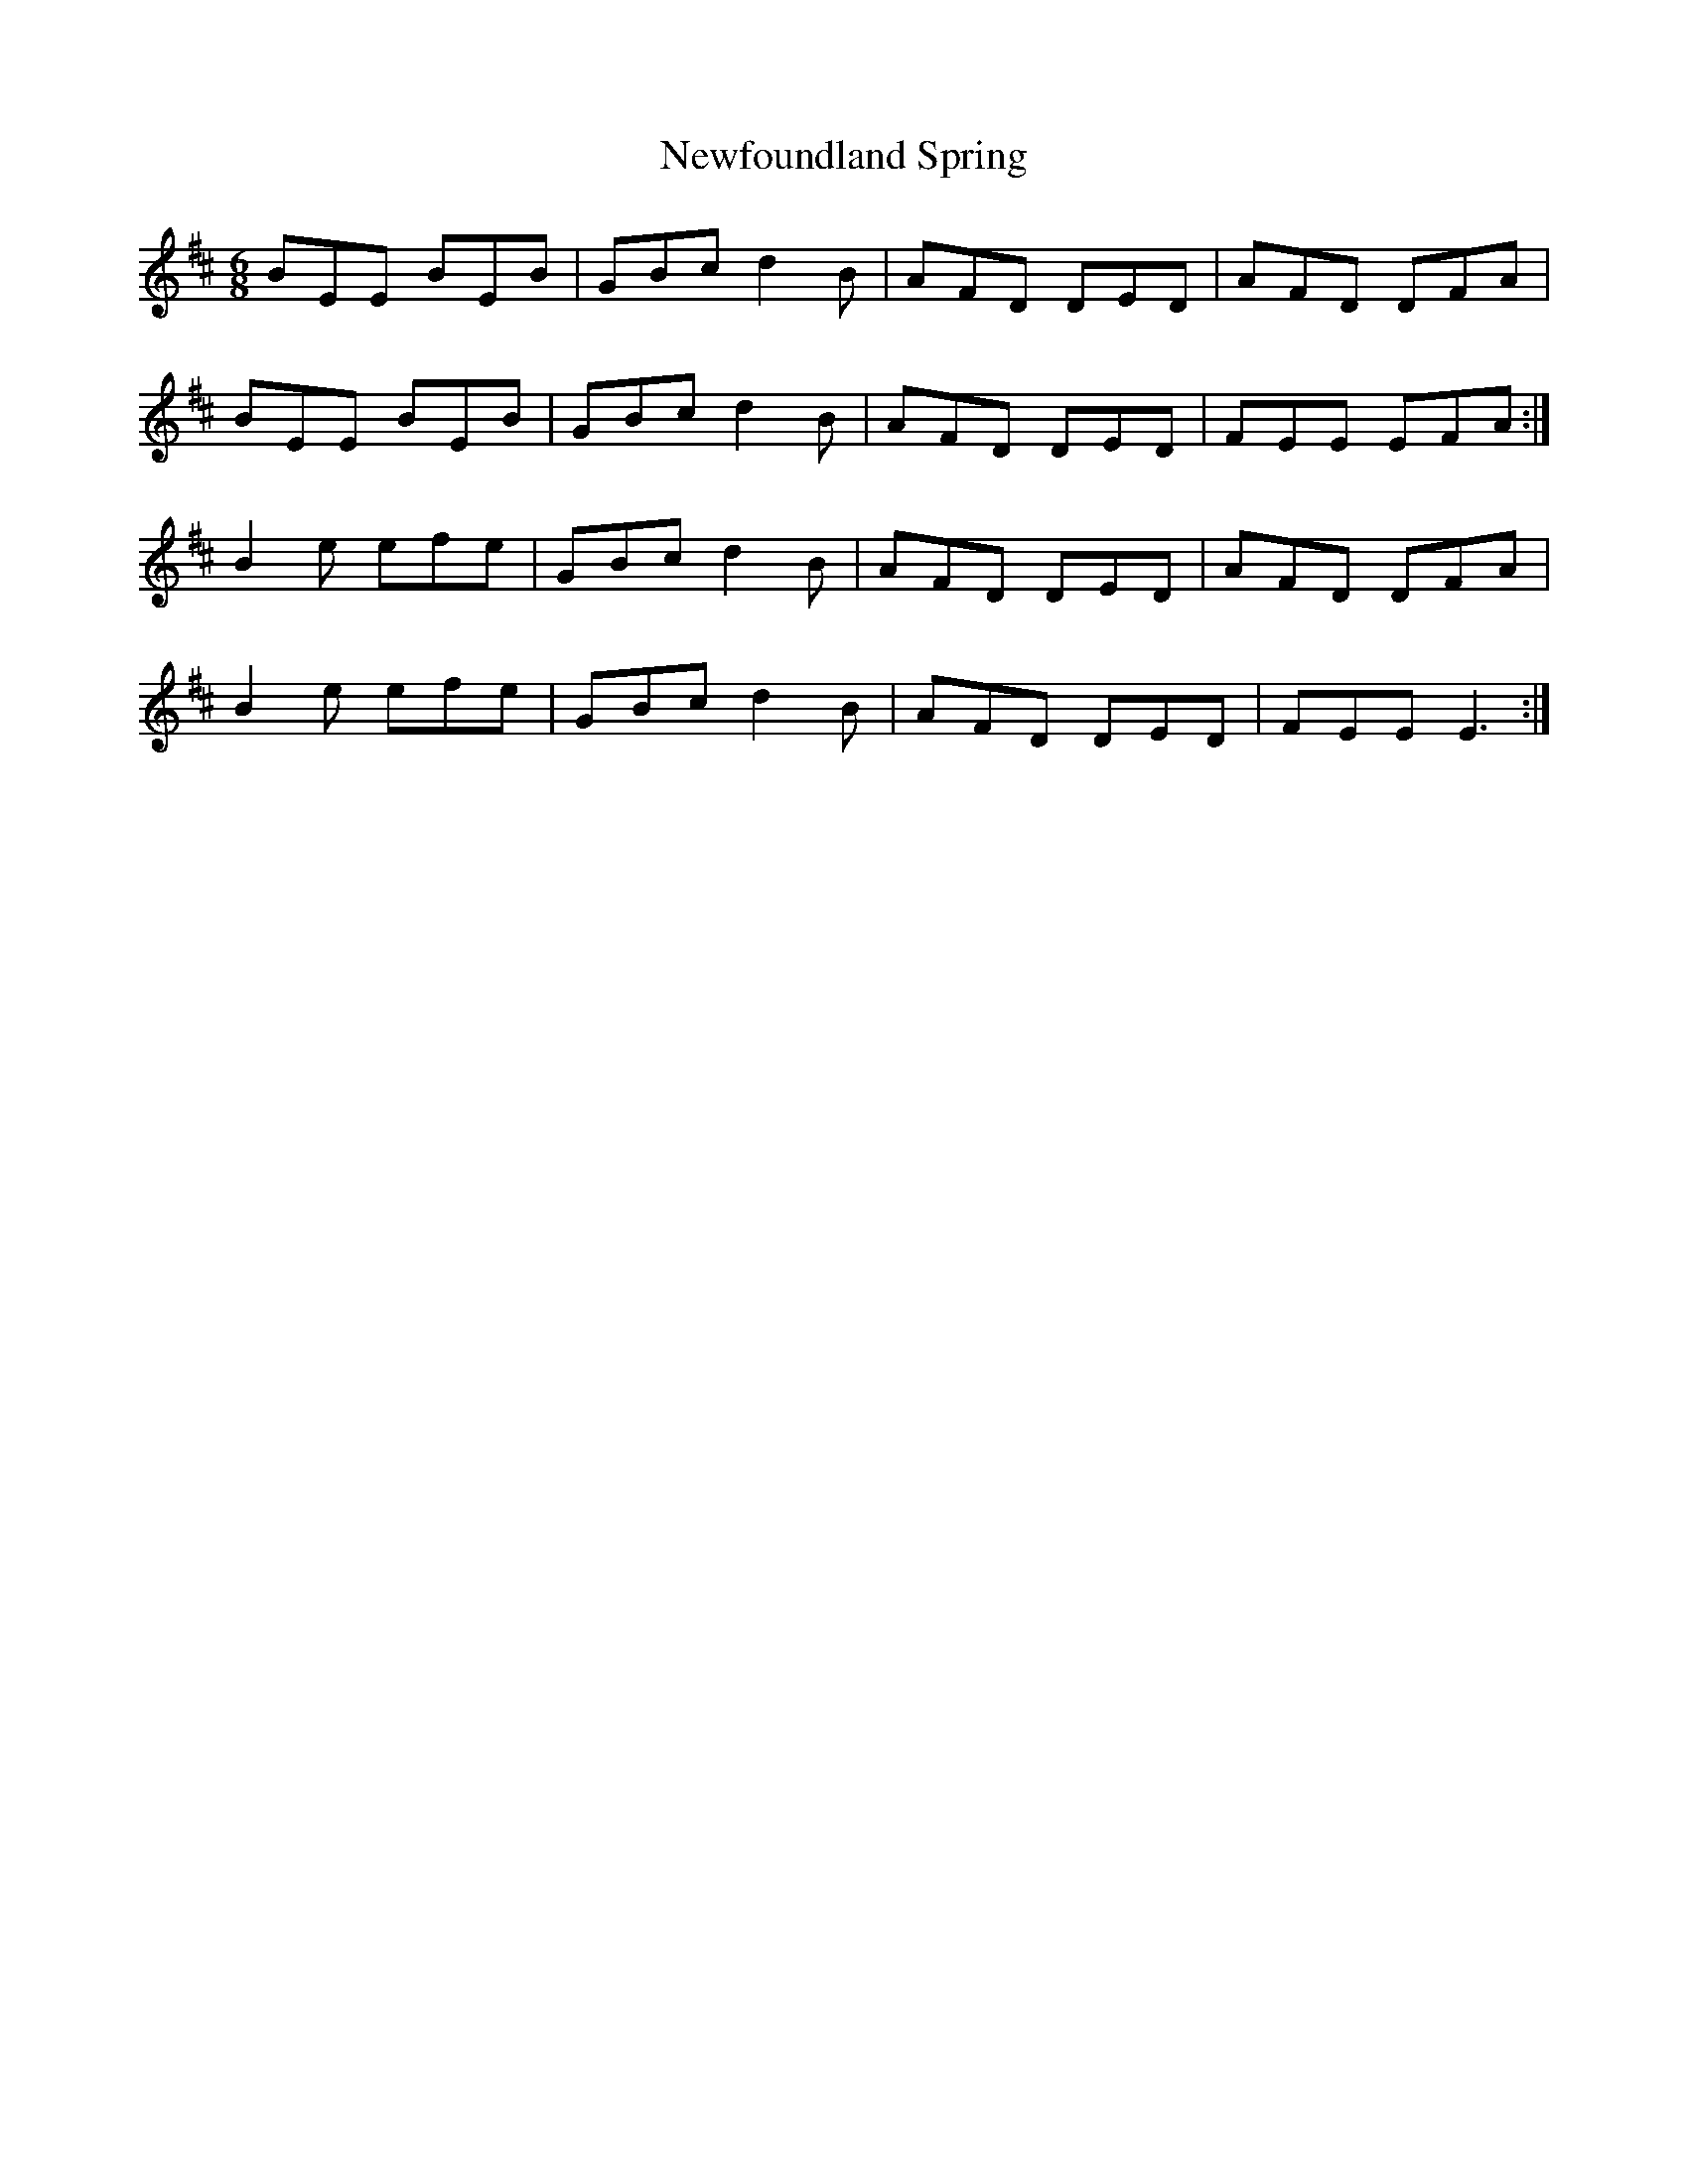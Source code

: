 X: 29341
T: Newfoundland Spring
R: jig
M: 6/8
K: Edorian
BEE BEB|GBc d2B|AFD DED|AFD DFA|
BEE BEB|GBc d2B|AFD DED|FEE EFA:|
B2e efe|GBc d2B|AFD DED|AFD DFA|
B2e efe|GBc d2B|AFD DED|FEE E3:|

